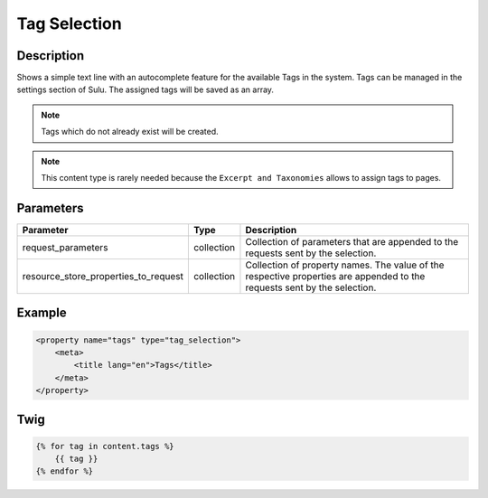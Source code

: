 Tag Selection
=============

Description
-----------

Shows a simple text line with an autocomplete feature for the available Tags in
the system. Tags can be managed in the settings section of Sulu. The assigned
tags will be saved as an array.

.. note::

    Tags which do not already exist will be created.

.. note::

    This content type is rarely needed because the ``Excerpt and Taxonomies``
    allows to assign tags to pages.

Parameters
----------

.. list-table::
    :header-rows: 1

    * - Parameter
      - Type
      - Description
    * - request_parameters
      - collection
      - Collection of parameters that are appended to the requests sent by the selection.
    * - resource_store_properties_to_request
      - collection
      - Collection of property names.
        The value of the respective properties are appended to the requests sent by the selection.

Example
-------

.. code-block:: xml

    <property name="tags" type="tag_selection">
        <meta>
            <title lang="en">Tags</title>
        </meta>
    </property>

Twig
----

.. code-block:: twig

    {% for tag in content.tags %}
        {{ tag }}
    {% endfor %}

